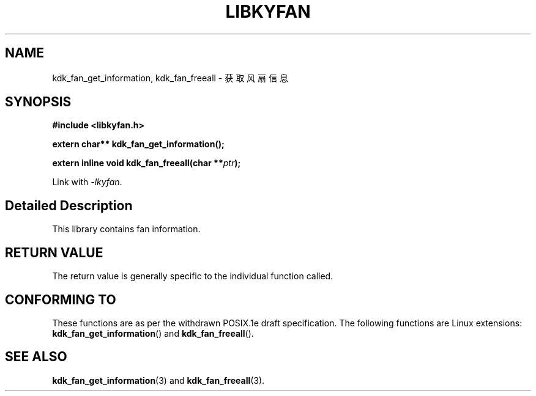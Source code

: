 .TH "LIBKYFAN" 3 "Fri Aug 25 2023" "Linux Programmer's Manual" \"
.SH NAME
kdk_fan_get_information, kdk_fan_freeall - 获取风扇信息
.SH SYNOPSIS
.nf
.B #include <libkyfan.h>
.sp
.BI "extern char** kdk_fan_get_information();" 
.sp
.BI "extern inline void kdk_fan_freeall(char **"ptr ");" 
.sp
Link with \fI\-lkyfan\fP.
.SH "Detailed Description"
This library contains fan information.
.SH "RETURN VALUE"
The return value is generally specific to the individual function called.
.SH "CONFORMING TO"
These functions are as per the withdrawn POSIX.1e draft specification.
The following functions are Linux extensions:
.BR kdk_fan_get_information ()
and
.BR kdk_fan_freeall ().
.SH "SEE ALSO"
.BR kdk_fan_get_information (3)
and
.BR kdk_fan_freeall (3).
